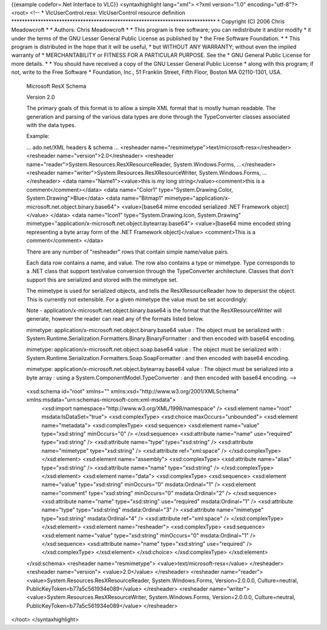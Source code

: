 {{example codefor=.Net Interface to VLC}} <syntaxhighlight lang="xml">
<?xml version="1.0" encoding="utf-8"?> <root> <!-- \*
VlcUserControl.resx: VlcUserControl resource definition
\****************************************************************************\*
\* Copyright (C) 2006 Chris Meadowcroft \* \* Authors: Chris Meadowcroft
\* \* This program is free software; you can redistribute it and/or
modify \* it under the terms of the GNU Lesser General Public License as
published by \* the Free Software Foundation. \* \* This program is
distributed in the hope that it will be useful, \* but WITHOUT ANY
WARRANTY; without even the implied warranty of \* MERCHANTABILITY or
FITNESS FOR A PARTICULAR PURPOSE. See the \* GNU General Public License
for more details. \* \* You should have received a copy of the GNU
Lesser General Public License \* along with this program; if not, write
to the Free Software \* Foundation, Inc., 51 Franklin Street, Fifth
Floor, Boston MA 02110-1301, USA.

   Microsoft ResX Schema

   Version 2.0

   The primary goals of this format is to allow a simple XML format that
   is mostly human readable. The generation and parsing of the various
   data types are done through the TypeConverter classes associated with
   the data types.

   Example:

   ... ado.net/XML headers & schema ... <resheader
   name="resmimetype">text/microsoft-resx</resheader> <resheader
   name="version">2.0</resheader> <resheader
   name="reader">System.Resources.ResXResourceReader,
   System.Windows.Forms, ...</resheader> <resheader
   name="writer">System.Resources.ResXResourceWriter,
   System.Windows.Forms, ...</resheader> <data name="Name1"><value>this
   is my long string</value><comment>this is a comment</comment></data>
   <data name="Color1" type="System.Drawing.Color,
   System.Drawing">Blue</data> <data name="Bitmap1"
   mimetype="application/x-microsoft.net.object.binary.base64">
   <value>[base64 mime encoded serialized .NET Framework object]</value>
   </data> <data name="Icon1" type="System.Drawing.Icon, System.Drawing"
   mimetype="application/x-microsoft.net.object.bytearray.base64">
   <value>[base64 mime encoded string representing a byte array form of
   the .NET Framework object]</value> <comment>This is a
   comment</comment> </data>

   There are any number of "resheader" rows that contain simple
   name/value pairs.

   Each data row contains a name, and value. The row also contains a
   type or mimetype. Type corresponds to a .NET class that support
   text/value conversion through the TypeConverter architecture. Classes
   that don't support this are serialized and stored with the mimetype
   set.

   The mimetype is used for serialized objects, and tells the
   ResXResourceReader how to depersist the object. This is currently not
   extensible. For a given mimetype the value must be set accordingly:

   Note - application/x-microsoft.net.object.binary.base64 is the format
   that the ResXResourceWriter will generate, however the reader can
   read any of the formats listed below.

   mimetype: application/x-microsoft.net.object.binary.base64 value :
   The object must be serialized with :
   System.Runtime.Serialization.Formatters.Binary.BinaryFormatter : and
   then encoded with base64 encoding.

   mimetype: application/x-microsoft.net.object.soap.base64 value : The
   object must be serialized with :
   System.Runtime.Serialization.Formatters.Soap.SoapFormatter : and then
   encoded with base64 encoding.

   mimetype: application/x-microsoft.net.object.bytearray.base64 value :
   The object must be serialized into a byte array : using a
   System.ComponentModel.TypeConverter : and then encoded with base64
   encoding. -->

..

   <xsd:schema id="root" xmlns="" xmlns:xsd="http://www.w3.org/2001/XMLSchema" xmlns:msdata="urn:schemas-microsoft-com:xml-msdata">
      <xsd:import namespace="http://www.w3.org/XML/1998/namespace" />
      <xsd:element name="root" msdata:IsDataSet="true">
      <xsd:complexType> <xsd:choice maxOccurs="unbounded"> <xsd:element
      name="metadata"> <xsd:complexType> <xsd:sequence> <xsd:element
      name="value" type="xsd:string" minOccurs="0" /> </xsd:sequence>
      <xsd:attribute name="name" use="required" type="xsd:string" />
      <xsd:attribute name="type" type="xsd:string" /> <xsd:attribute
      name="mimetype" type="xsd:string" /> <xsd:attribute
      ref="xml:space" /> </xsd:complexType> </xsd:element> <xsd:element
      name="assembly"> <xsd:complexType> <xsd:attribute name="alias"
      type="xsd:string" /> <xsd:attribute name="name" type="xsd:string"
      /> </xsd:complexType> </xsd:element> <xsd:element name="data">
      <xsd:complexType> <xsd:sequence> <xsd:element name="value"
      type="xsd:string" minOccurs="0" msdata:Ordinal="1" /> <xsd:element
      name="comment" type="xsd:string" minOccurs="0" msdata:Ordinal="2"
      /> </xsd:sequence> <xsd:attribute name="name" type="xsd:string"
      use="required" msdata:Ordinal="1" /> <xsd:attribute name="type"
      type="xsd:string" msdata:Ordinal="3" /> <xsd:attribute
      name="mimetype" type="xsd:string" msdata:Ordinal="4" />
      <xsd:attribute ref="xml:space" /> </xsd:complexType>
      </xsd:element> <xsd:element name="resheader"> <xsd:complexType>
      <xsd:sequence> <xsd:element name="value" type="xsd:string"
      minOccurs="0" msdata:Ordinal="1" /> </xsd:sequence> <xsd:attribute
      name="name" type="xsd:string" use="required" /> </xsd:complexType>
      </xsd:element> </xsd:choice> </xsd:complexType> </xsd:element>

   </xsd:schema> <resheader name="resmimetype">
   <value>text/microsoft-resx</value> </resheader> <resheader
   name="version"> <value>2.0</value> </resheader> <resheader
   name="reader"> <value>System.Resources.ResXResourceReader,
   System.Windows.Forms, Version=2.0.0.0, Culture=neutral,
   PublicKeyToken=b77a5c561934e089</value> </resheader> <resheader
   name="writer"> <value>System.Resources.ResXResourceWriter,
   System.Windows.Forms, Version=2.0.0.0, Culture=neutral,
   PublicKeyToken=b77a5c561934e089</value> </resheader>

</root> </syntaxhighlight>
